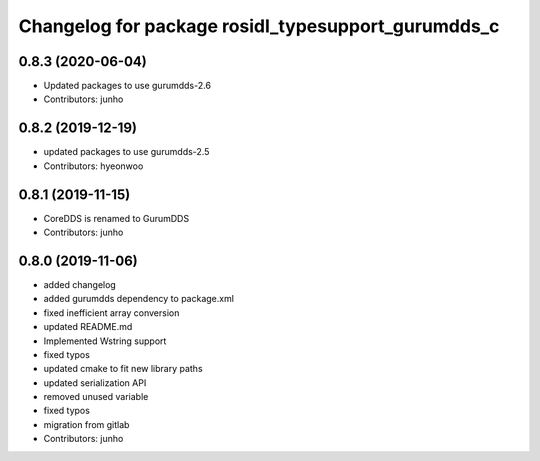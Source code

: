 ^^^^^^^^^^^^^^^^^^^^^^^^^^^^^^^^^^^^^^^^^^^^^^^^^^
Changelog for package rosidl_typesupport_gurumdds_c
^^^^^^^^^^^^^^^^^^^^^^^^^^^^^^^^^^^^^^^^^^^^^^^^^^

0.8.3 (2020-06-04)
------------------
* Updated packages to use gurumdds-2.6
* Contributors: junho

0.8.2 (2019-12-19)
------------------
* updated packages to use gurumdds-2.5
* Contributors: hyeonwoo

0.8.1 (2019-11-15)
------------------
* CoreDDS is renamed to GurumDDS
* Contributors: junho

0.8.0 (2019-11-06)
------------------
* added changelog
* added gurumdds dependency to package.xml
* fixed inefficient array conversion
* updated README.md
* Implemented Wstring support
* fixed typos
* updated cmake to fit new library paths
* updated serialization API
* removed unused variable
* fixed typos
* migration from gitlab
* Contributors: junho
